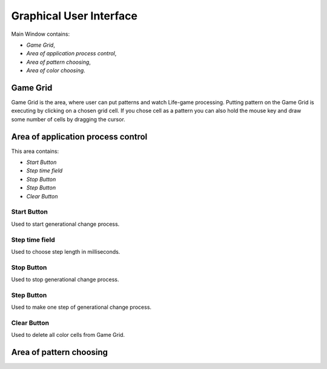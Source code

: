 ========================
Graphical User Interface
========================

Main Window contains:

* *Game Grid*,
* *Area of application process control*, 
* *Area of pattern choosing*,
* *Area of color choosing*.


Game Grid
---------

Game Grid is the area, where user can put patterns and watch Life-game processing.
Putting pattern on the Game Grid is executing by clicking on a chosen grid cell. 
If you chose cell as a pattern you can also hold the mouse key and draw some number of cells by dragging the cursor.


Area of application process control
-----------------------------------

This area contains:

* *Start Button*
* *Step time field*
* *Stop Button*
* *Step Button*
* *Clear Button*

Start Button
~~~~~~~~~~~~

Used to start generational change process.

Step time field
~~~~~~~~~~~~~~~

Used to choose step length in milliseconds.

Stop Button
~~~~~~~~~~~

Used to stop generational change process.

Step Button
~~~~~~~~~~~

Used to make one step of generational change process.

Clear Button
~~~~~~~~~~~~

Used to delete all color cells from Game Grid.


Area of pattern choosing
------------------------
